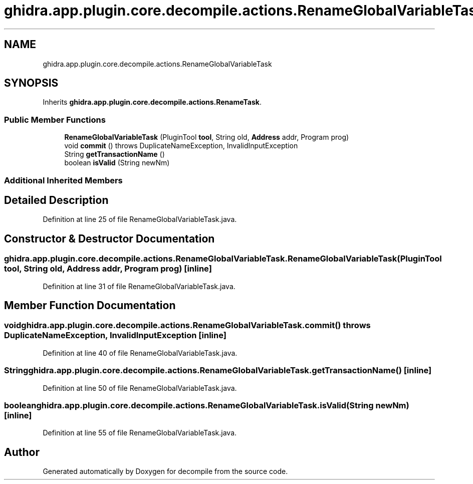 .TH "ghidra.app.plugin.core.decompile.actions.RenameGlobalVariableTask" 3 "Sun Apr 14 2019" "decompile" \" -*- nroff -*-
.ad l
.nh
.SH NAME
ghidra.app.plugin.core.decompile.actions.RenameGlobalVariableTask
.SH SYNOPSIS
.br
.PP
.PP
Inherits \fBghidra\&.app\&.plugin\&.core\&.decompile\&.actions\&.RenameTask\fP\&.
.SS "Public Member Functions"

.in +1c
.ti -1c
.RI "\fBRenameGlobalVariableTask\fP (PluginTool \fBtool\fP, String old, \fBAddress\fP addr, Program prog)"
.br
.ti -1c
.RI "void \fBcommit\fP ()  throws DuplicateNameException, InvalidInputException "
.br
.ti -1c
.RI "String \fBgetTransactionName\fP ()"
.br
.ti -1c
.RI "boolean \fBisValid\fP (String newNm)"
.br
.in -1c
.SS "Additional Inherited Members"
.SH "Detailed Description"
.PP 
Definition at line 25 of file RenameGlobalVariableTask\&.java\&.
.SH "Constructor & Destructor Documentation"
.PP 
.SS "ghidra\&.app\&.plugin\&.core\&.decompile\&.actions\&.RenameGlobalVariableTask\&.RenameGlobalVariableTask (PluginTool tool, String old, \fBAddress\fP addr, Program prog)\fC [inline]\fP"

.PP
Definition at line 31 of file RenameGlobalVariableTask\&.java\&.
.SH "Member Function Documentation"
.PP 
.SS "void ghidra\&.app\&.plugin\&.core\&.decompile\&.actions\&.RenameGlobalVariableTask\&.commit () throws DuplicateNameException, InvalidInputException\fC [inline]\fP"

.PP
Definition at line 40 of file RenameGlobalVariableTask\&.java\&.
.SS "String ghidra\&.app\&.plugin\&.core\&.decompile\&.actions\&.RenameGlobalVariableTask\&.getTransactionName ()\fC [inline]\fP"

.PP
Definition at line 50 of file RenameGlobalVariableTask\&.java\&.
.SS "boolean ghidra\&.app\&.plugin\&.core\&.decompile\&.actions\&.RenameGlobalVariableTask\&.isValid (String newNm)\fC [inline]\fP"

.PP
Definition at line 55 of file RenameGlobalVariableTask\&.java\&.

.SH "Author"
.PP 
Generated automatically by Doxygen for decompile from the source code\&.
